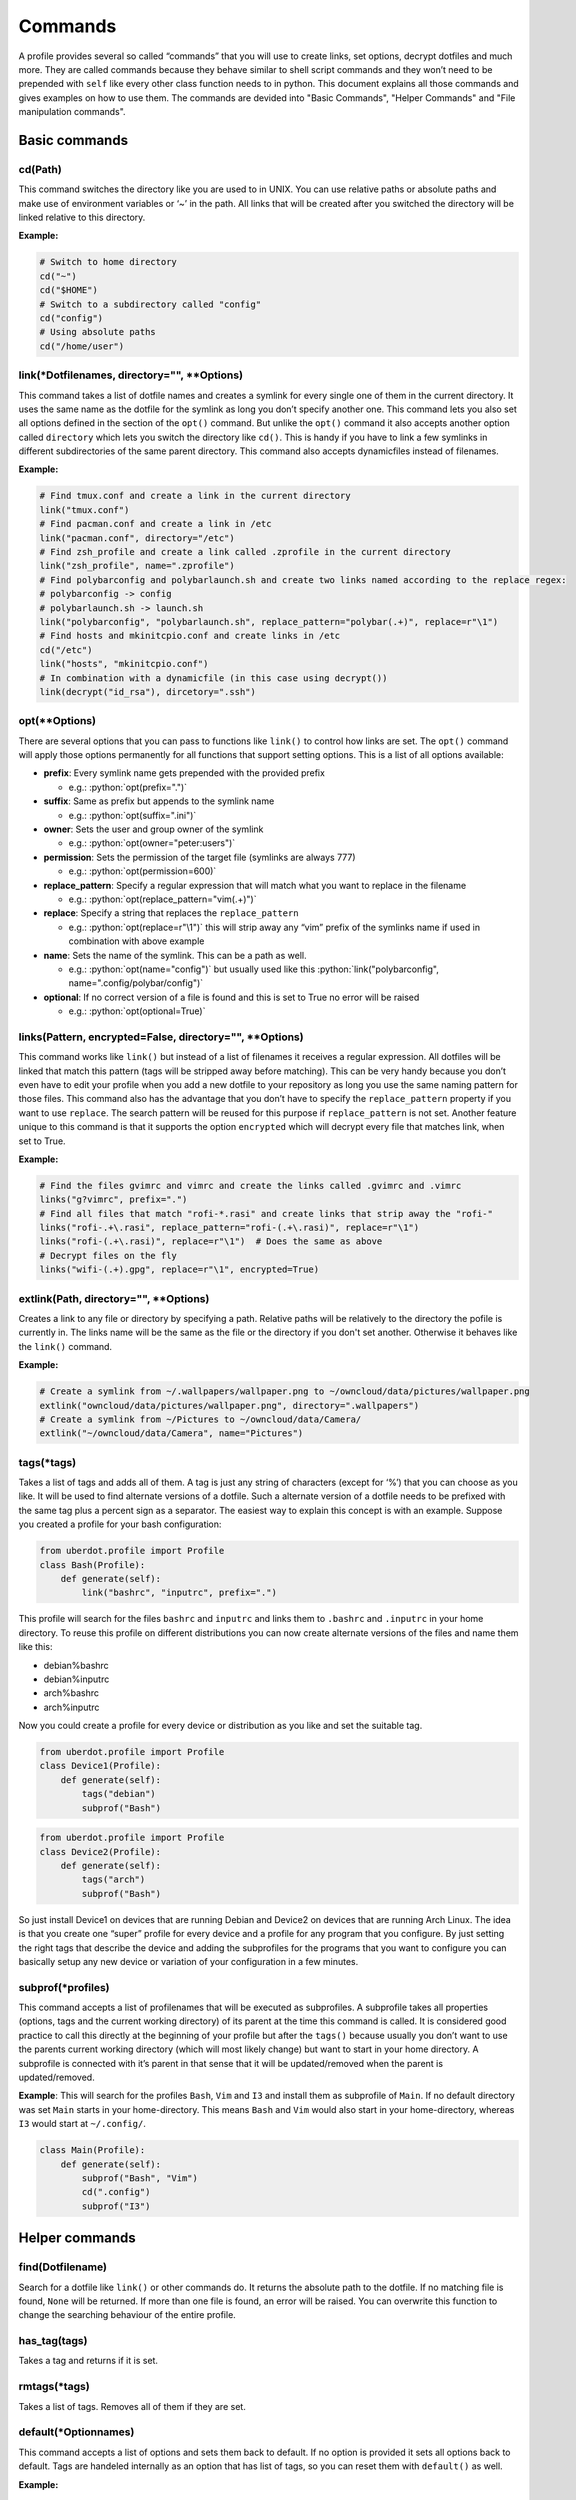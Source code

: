 Commands
========

A profile provides several so called “commands” that you will use to create
links, set options, decrypt dotfiles and much more. They are called commands
because they behave similar to shell script commands and they won’t need to be
prepended with ``self`` like every other class function needs to in python.
This document explains all those commands and gives examples on how to use
them. The commands are devided into "Basic Commands", "Helper Commands" and
"File manipulation commands".



Basic commands
--------------


cd(Path)
^^^^^^^^

This command switches the directory like you are used to in UNIX. You
can use relative paths or absolute paths and make use of environment
variables or ‘~’ in the path. All links that will be created after you
switched the directory will be linked relative to this directory.

**Example:**

.. code:: python

   # Switch to home directory
   cd("~")
   cd("$HOME")
   # Switch to a subdirectory called "config"
   cd("config")
   # Using absolute paths
   cd("/home/user")


link(\*Dotfilenames, directory="", \*\*Options)
^^^^^^^^^^^^^^^^^^^^^^^^^^^^^^^^^^^^^^^^^^^^^^^

This command takes a list of dotfile names and creates a symlink for
every single one of them in the current directory. It uses the same
name as the dotfile for the symlink as long you don’t specify another
one. This command lets you also set all options defined in the section
of the ``opt()`` command. But unlike the ``opt()`` command it also
accepts another option called ``directory`` which lets you switch the
directory like ``cd()``. This is handy if you have to link a few
symlinks in different subdirectories of the same parent directory.
This command also accepts dynamicfiles instead of filenames.

**Example:**

.. code:: python

   # Find tmux.conf and create a link in the current directory
   link("tmux.conf")
   # Find pacman.conf and create a link in /etc
   link("pacman.conf", directory="/etc")
   # Find zsh_profile and create a link called .zprofile in the current directory
   link("zsh_profile", name=".zprofile")
   # Find polybarconfig and polybarlaunch.sh and create two links named according to the replace regex:
   # polybarconfig -> config
   # polybarlaunch.sh -> launch.sh
   link("polybarconfig", "polybarlaunch.sh", replace_pattern="polybar(.+)", replace=r"\1")
   # Find hosts and mkinitcpio.conf and create links in /etc
   cd("/etc")
   link("hosts", "mkinitcpio.conf")
   # In combination with a dynamicfile (in this case using decrypt())
   link(decrypt("id_rsa"), dircetory=".ssh")


opt(\*\*Options)
^^^^^^^^^^^^^^^^

There are several options that you can pass to functions like
``link()`` to control how links are set. The ``opt()`` command will
apply those options permanently for all functions that support setting
options. This is a list of all options available:

.. role:: python(code)
   :language: python

- **prefix**: Every symlink name gets prepended with the provided prefix

  - e.g.: :python:`opt(prefix=".")`

- **suffix**: Same as prefix but appends to the symlink name

  - e.g.: :python:`opt(suffix=".ini")`

- **owner**: Sets the user and group owner of the symlink

  - e.g.: :python:`opt(owner="peter:users")`

- **permission**: Sets the permission of the target file (symlinks are
  always 777)

  - e.g.: :python:`opt(permission=600)`

- **replace_pattern**: Specify a regular expression that will match what
  you want to replace in the filename

  - e.g.: :python:`opt(replace_pattern="vim(.+)")`

- **replace**: Specify a string that replaces the ``replace_pattern``

  - e.g.: :python:`opt(replace=r"\1")` this will strip away any “vim”
    prefix of the symlinks name if used in combination with above
    example

- **name**: Sets the name of the symlink. This can be a path as well.

  - e.g.: :python:`opt(name="config")` but usually used like this
    :python:`link("polybarconfig", name=".config/polybar/config")`

- **optional**: If no correct version of a file is found and this is set
  to True no error will be raised

  - e.g.: :python:`opt(optional=True)`


links(Pattern, encrypted=False, directory="", \*\*Options)
^^^^^^^^^^^^^^^^^^^^^^^^^^^^^^^^^^^^^^^^^^^^^^^^^^^^^^^^^^

This command works like ``link()`` but instead of a list of filenames
it receives a regular expression. All dotfiles will be linked that
match this pattern (tags will be stripped away before matching). This
can be very handy because you don’t even have to edit your profile
when you add a new dotfile to your repository as long you use the same
naming pattern for those files. This command also has the advantage
that you don’t have to specify the ``replace_pattern`` property if you
want to use ``replace``. The search pattern will be reused for this
purpose if ``replace_pattern`` is not set. Another feature unique to
this command is that it supports the option ``encrypted`` which will
decrypt every file that matches link, when set to True.

**Example:**

.. code:: python

   # Find the files gvimrc and vimrc and create the links called .gvimrc and .vimrc
   links("g?vimrc", prefix=".")
   # Find all files that match "rofi-*.rasi" and create links that strip away the "rofi-"
   links("rofi-.+\.rasi", replace_pattern="rofi-(.+\.rasi)", replace=r"\1")
   links("rofi-(.+\.rasi)", replace=r"\1")  # Does the same as above
   # Decrypt files on the fly
   links("wifi-(.+).gpg", replace=r"\1", encrypted=True)


extlink(Path, directory="", \*\*Options)
^^^^^^^^^^^^^^^^^^^^^^^^^^^^^^^^^^^^^^^^

Creates a link to any file or directory by specifying a path. Relative
paths will be relatively to the directory the pofile is currently in.
The links name will be the same as the file or the directory if you don't
set another. Otherwise it behaves like the ``link()`` command.

**Example:**

.. code:: python

   # Create a symlink from ~/.wallpapers/wallpaper.png to ~/owncloud/data/pictures/wallpaper.png
   extlink("owncloud/data/pictures/wallpaper.png", directory=".wallpapers")
   # Create a symlink from ~/Pictures to ~/owncloud/data/Camera/
   extlink("~/owncloud/data/Camera", name="Pictures")


tags(\*tags)
^^^^^^^^^^^^

Takes a list of tags and adds all of them. A tag is just any string of
characters (except for ‘%’) that you can choose as you like. It will be
used to find alternate versions of a dotfile. Such a alternate version
of a dotfile needs to be prefixed with the same tag plus a percent
sign as a separator. The easiest way to explain this concept is with
an example. Suppose you created a profile for your bash configuration:

.. code:: python

   from uberdot.profile import Profile
   class Bash(Profile):
       def generate(self):
           link("bashrc", "inputrc", prefix=".")

This profile will search for the files ``bashrc`` and ``inputrc`` and
links them to ``.bashrc`` and ``.inputrc`` in your home directory. To
reuse this profile on different distributions you can now create
alternate versions of the files and name them like this:

- debian%bashrc
- debian%inputrc
- arch%bashrc
- arch%inputrc

Now you could create a profile for every device or distribution as you
like and set the suitable tag.

.. code:: python

   from uberdot.profile import Profile
   class Device1(Profile):
       def generate(self):
           tags("debian")
           subprof("Bash")

.. code:: python

   from uberdot.profile import Profile
   class Device2(Profile):
       def generate(self):
           tags("arch")
           subprof("Bash")

So just install Device1 on devices that are running Debian and Device2
on devices that are running Arch Linux. The idea is that you create one
“super” profile for every device and a profile for any program that you
configure. By just setting the right tags that describe the device and
adding the subprofiles for the programs that you want to configure you
can basically setup any new device or variation of your configuration in
a few minutes.


subprof(\*profiles)
^^^^^^^^^^^^^^^^^^^

This command accepts a list of profilenames that will be executed as
subprofiles. A subprofile takes all properties (options, tags and the
current working directory) of its parent at the time this command is
called. It is considered good practice to call this directly at the
beginning of your profile but after the ``tags()`` because usually you
don’t want to use the parents current working directory (which will
most likely change) but want to start in your home directory. A
subprofile is connected with it’s parent in that sense that it will be
updated/removed when the parent is updated/removed.

**Example**: This will search for the profiles ``Bash``, ``Vim`` and
``I3`` and install them as subprofile of ``Main``. If no default
directory was set ``Main`` starts in your home-directory. This means
``Bash`` and ``Vim`` would also start in your home-directory, whereas
``I3`` would start at ``~/.config/``.

.. code:: python

   class Main(Profile):
       def generate(self):
           subprof("Bash", "Vim")
           cd(".config")
           subprof("I3")



Helper commands
---------------


find(Dotfilename)
^^^^^^^^^^^^^^^^^

Search for a dotfile like ``link()`` or other commands do. It returns the absolute
path to the dotfile. If no matching file is found, ``None`` will be returned.
If more than one file is found, an error will be raised.
You can overwrite this function to change the searching behaviour of the entire
profile.


has_tag(tags)
^^^^^^^^^^^^^

Takes a tag and returns if it is set.


rmtags(\*tags)
^^^^^^^^^^^^^^

Takes a list of tags. Removes all of them if they are set.


default(\*Optionnames)
^^^^^^^^^^^^^^^^^^^^^^

This command accepts a list of options and sets them back to default.
If no option is provided it sets all options back to default. Tags are
handeled internally as an option that has list of tags, so you can
reset them with ``default()`` as well.

**Example:**

.. code:: python

   # Set one option back to default
   default("permission")
   # Set multiple option back to default
   default("optional", "owner", "prefix")
   # Set all option (tags inclusive) back to default
   default()
   # Remove all tags (the default list of tags is empty)
   default("tags")



File manipulation commands
--------------------------


decrypt(Dotfilename)
^^^^^^^^^^^^^^^^^^^^

This command takes a single filename and searches for it like ``link()``. It
will decrypt it and return the decrypted file as a dynamicfile which then can
be used by ``link()``. If ``decryptPwd`` is set in your configfile this will be
used for every decryption. Otherwise uberdot (or more precisely gnupg) will
ask you for the password. Because all dynamicfiles are regenerated every time a
profile gets executed, this command has the downside that it actually asks for
the decryption password even though nothing changed, so I highly recommend setting
``decryptPwd``.

**Example:** This creates a DynamicFile called ``gitconfig`` at
``data/decrypted``. The DynamicFile contains the decrypted content of the
encrypted dotfile ``gitconfig``. Furthermore this creates a symlink in your
home directory called ``.gitconfig`` which points to the DynamicFile.

.. code:: python

   link(decrypt("gitconfig"), prefix=".")

**Example:** To decrypt multiple files at once you could use python’s list
comprehension or use ``links()`` with ``encrypted`` setting. This will decrypt
``key1``, ``key2``, ``key3`` and ``key4`` and link them to ``key1.pkk``,
``key2.pkk``, ``key3.pkk`` and ``key4.pkk``.

.. code:: python

   # using list comprehension
   keyfiles = [decrypt(file) for file in ["key1", "key2", "key3", "key4"]]
   link(keyfiles, suffix=".pkk")
   # instead of decrypting every file by itself
   link(decrypt("key1"), decrypt("key2"), decrypt("key3"), decrypt("key4"), suffix=".pkk")
   # or use the links() command with encrypted option
   links("key[1-4]", suffix=".pkk", encrypted=True)


merge(name, \*Dotfilenames)
^^^^^^^^^^^^^^^^^^^^^^^^^^^

This command lets you merge multiple dotfiles into a one big dotfile. That
is useful if you want to split a configuration file that doesn’t support
source-operations (e.g. i3). It even works with tags, so the dotfile can be
generated using alternate versions of the splittet files. The first parameter
is the name that you give the new merged dotfile. All following parameters are
dotfiles that will be searched for and merged in the order you provide. The
command returns the merged dotfile as DynamicFile.

**Example:** This creates a DynamicFile called ``vimrc`` at ``data/merged/``.
``vimrc`` contains the content of the dotfiles ``defaults.vim``,
``keybindings.vim`` and ``plugins.vim``. Furthermore this creates a symlink to
this DynamicFile in your home directory called ``.vimrc``.

.. code:: python

   link(merge("vimrc", ["defaults.vim", "keybindings.vim", "plugins.vim"]), prefix=".")


pipe(Dotfilename, shell_command)
^^^^^^^^^^^^^^^^^^^^^^^^^^^^^^^^

This command lets you execute any shell command on a dotfile before
linking it by piping its content into the specified shell command. It returns the
result as a DynamicFile. This command also accepts a Dynamicfile instead
of a filename.

**Example:** Think of a file ``text.txt`` that only contains the numbers
one to twenty with each number on a separate line.

.. code:: python

   link(pipe("test.txt", "grep 2"))

This will create a link called ``test.txt`` which only contains the numbers 2,
12 and 20.
